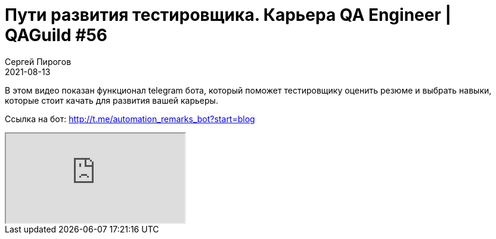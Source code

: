 = Пути развития тестировщика. Карьера QA Engineer | QAGuild #56
Сергей Пирогов
2021-08-13
:jbake-type: post
:jbake-tags: QAGuild, Youtube
:jbake-summary: Пути развития тестировщика. Карьера QA Engineer
:jbake-status: published

В этом видео показан функционал telegram бота, который поможет тестировщику оценить резюме и выбрать навыки, которые стоит качать для развития вашей карьеры. 

Ссылка на бот: http://t.me/automation_remarks_bot?start=blog

++++
<div class="embed-responsive embed-responsive-16by9">
  <iframe class="embed-responsive-item" src="https://www.youtube.com/embed/h8JdZKa35dU" allowfullscreen></iframe>
</div>
++++